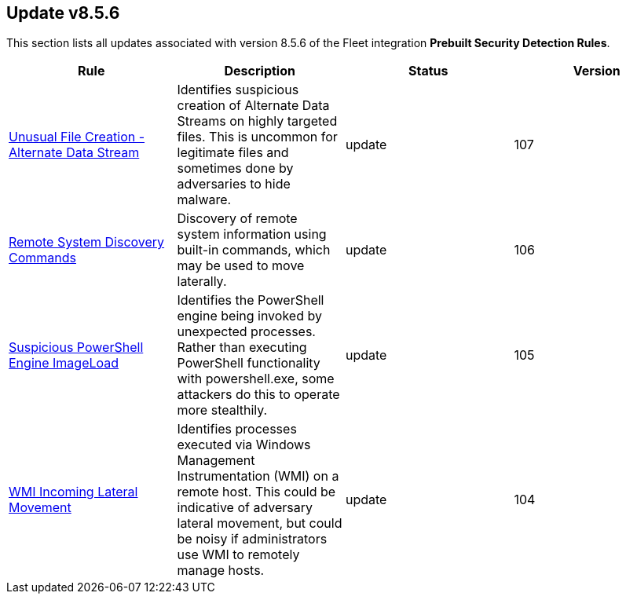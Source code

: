 [[prebuilt-rule-8-5-6-prebuilt-rules-8-5-6-summary]]
[role="xpack"]
== Update v8.5.6

This section lists all updates associated with version 8.5.6 of the Fleet integration *Prebuilt Security Detection Rules*.


[width="100%",options="header"]
|==============================================
|Rule |Description |Status |Version

|<<prebuilt-rule-8-5-6-unusual-file-creation-alternate-data-stream, Unusual File Creation - Alternate Data Stream>> | Identifies suspicious creation of Alternate Data Streams on highly targeted files. This is uncommon for legitimate files and sometimes done by adversaries to hide malware. | update | 107 

|<<prebuilt-rule-8-5-6-remote-system-discovery-commands, Remote System Discovery Commands>> | Discovery of remote system information using built-in commands, which may be used to move laterally. | update | 106 

|<<prebuilt-rule-8-5-6-suspicious-powershell-engine-imageload, Suspicious PowerShell Engine ImageLoad>> | Identifies the PowerShell engine being invoked by unexpected processes. Rather than executing PowerShell functionality with powershell.exe, some attackers do this to operate more stealthily. | update | 105 

|<<prebuilt-rule-8-5-6-wmi-incoming-lateral-movement, WMI Incoming Lateral Movement>> | Identifies processes executed via Windows Management Instrumentation (WMI) on a remote host. This could be indicative of adversary lateral movement, but could be noisy if administrators use WMI to remotely manage hosts. | update | 104 

|==============================================

